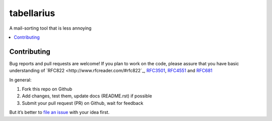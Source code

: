 ===========
tabellarius
===========


.. image:: https://img.shields.io/badge/donate-flattr-red.svg
    :alt: Donate via flattr
    :target: https://flattr.com/profile/bechtoldt

.. image:: https://img.shields.io/badge/license-Apache--2.0-blue.svg
    :alt: Apache-2.0-licensed
    :target: https://github.com/bechtoldt/tabellarius/blob/master/LICENSE

.. image:: https://img.shields.io/badge/chat-gitter-brightgreen.svg
    :alt: Join Gitter Chat
    :target: https://gitter.im/bechtoldt/tabellarius?utm_source=badge&utm_medium=badge&utm_campaign=pr-badge&utm_content=badge

.. image:: https://travis-ci.org/bechtoldt/tabellarius.svg?branch=master
    :alt: Travis CI
    :target: https://travis-ci.org/bechtoldt/tabellarius

.. image:: https://img.shields.io/pypi/pyversions/tabellarius.svg
    :alt: Python versions supported
    :target: https://pypi.python.org/pypi/tabellarius

.. image:: https://coveralls.io/repos/bechtoldt/tabellarius/badge.svg?branch=master&service=github
    :target: https://coveralls.io/github/bechtoldt/tabellarius?branch=master

.. image:: https://img.shields.io/pypi/dm/tabellarius.svg
    :target: https://pypi.python.org/pypi/tabellarius
    :alt: Number of Pypi package downloads

A mail-sorting tool that is less annoying

.. contents::
    :backlinks: none
    :local:


Contributing
------------

Bug reports and pull requests are welcome! If you plan to work on the code, please assure that you have basic understanding of `RFC822 <http://www.rfcreader.com/#rfc822`_, `RFC3501 <http://www.rfcreader.com/#rfc3501>`_, `RFC4551 <http://www.rfcreader.com/#rfc4551>`_ and `RFC681 <http://www.rfcreader.com/#rfc6851>`_

In general:

1. Fork this repo on Github
2. Add changes, test them, update docs (README.rst) if possible
3. Submit your pull request (PR) on Github, wait for feedback

But it’s better to `file an issue <https://github.com/bechtoldt/tabellarius/issues/new>`_ with your idea first.
